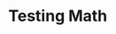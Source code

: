 #+BEGIN_COMMENT
.. title: First Page Test
.. slug: first-page-test
.. date: 2023-02-07 14:24:18 UTC-08:00
.. tags: 
.. category: 
.. link: 
.. description: 
.. type: text
.. status: 
.. updated:
.. has_math: true
#+END_COMMENT

* Testing Math

\begin{align}
\binom{n}{k} &= \frac{n(n-1) \cdots (n - k + 1)}{k(k-1) \cdots 1}\\
&= \frac{n!}{k!(n-k)!}
\end{align}
